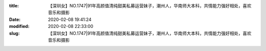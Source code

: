 
:title: 【深圳女】NO.1747|91年高颜值清纯甜美私募运营妹子，潮州人，华南师大本科，共情能力强好相处，喜欢音乐和摄影
:date: 2020-02-08 19:41:24
:modified: 2020-02-08 22:33:00
:slug: 【深圳女】NO.1747|91年高颜值清纯甜美私募运营妹子，潮州人，华南师大本科，共情能力强好相处，喜欢音乐和摄影


.. raw:: html
    :file: html/【深圳女】NO.1747|91年高颜值清纯甜美私募运营妹子，潮州人，华南师大本科，共情能力强好相处，喜欢音乐和摄影.html
